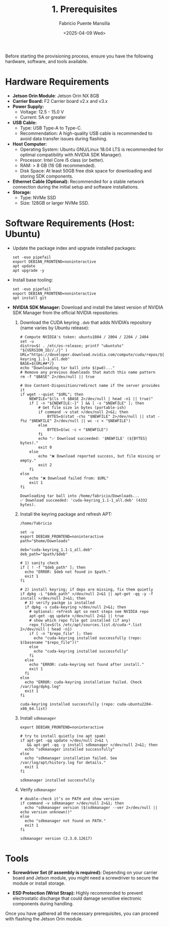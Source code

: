 #+TITLE: 1. Prerequisites
#+AUTHOR: Fabricio Puente Mansilla
#+DATE: <2025-04-09 Wed>
#+EMAIL: fpuentem@visiontechconsulting.ca
#+EXCLUDE_TAGS: noexport
#+OPTIONS: email:t toc:nil num:nil

Before starting the provisioning process, ensure you have the following hardware, software, and tools available.

* Hardware Requirements

- *Jetson Orin Module*: Jetson Orin NX 8GB
- *Carrier Board:* F2 Carrier board v2.x and v3.x
- *Power Supply:*
  - Voltage: 12.5 - 15.0 V
  - Current: 5A or greater
- *USB Cable:*
  - Type: USB Type-A to Type-C.
  - Recommendation: A high-quality USB cable is recommended to avoid
    data transfer issues during flashing.
- *Host Computer:*
  - Operating System: Ubuntu GNU/Linux 18.04 LTS is recommended for
    optimal compatibility with NVIDIA SDK Manager).
  - Processor: Intel Core i5 class (or better).
  - RAM: > 8 GB (16 GB recommended).
  - Disk Space: At least 50GB free disk space for downloading and
    storing SDK components.
- *Ethernet Cable (Optional):* Recommended for a stable network
  connection during the initial setup and software installations.
- *Storage:*
  - Type: NVMe SSD
  - Size: 128GB or larger NVMe SSD.

* Software Requirements (Host: Ubuntu)

- Update the package index and upgrade installed packages:

  #+BEGIN_SRC shell :results none :exports code :dir /sudo::
    set -euo pipefail
    export DEBIAN_FRONTEND=noninteractive
    apt update
    apt upgrade -y
 #+END_SRC

- Install base tooling:

  #+BEGIN_SRC shell :results none :exports code :dir /sudo::
    set -euo pipefail
    export DEBIAN_FRONTEND=noninteractive
    apt install git
 #+END_SRC

- *NVIDIA SDK Manager:* Download and install the latest version of
  NVIDIA SDK Manager from the official NVIDIA repositories:

  1. Download the CUDA keyring ~.deb~ that adds NVIDIA’s repository (name varies by Ubuntu release):

     #+BEGIN_SRC shell :dir ~/Downloads :results output
       # Compute NVIDIA's token: ubuntu1804 / 2004 / 2204 / 2404
       set -u
       distro=$( . /etc/os-release; printf "ubuntu%s" "${VERSION_ID//./}" )
       URL="https://developer.download.nvidia.com/compute/cuda/repos/${distro}/x86_64/cuda-keyring_1.1-1_all.deb"
       BASE=${URL##*/}
       echo "Downloading tar ball into $(pwd)..."
       # Remove any previous downloads that match this name pattern
       rm -f "$BASE" 2>/dev/null || true

       # Use Content-Disposition/redirect name if the server provides it
       if wget --quiet "$URL"; then
           NEWFILE="$(ls -t $BASE 2>/dev/null | head -n1 || true)"
           if [ -n "${NEWFILE:-}" ] && [ -s "$NEWFILE" ]; then
               # Get file size in bytes (portable-ish)
               if command -v stat >/dev/null 2>&1; then
                   BYTES=$(stat -c%s "$NEWFILE" 2>/dev/null || stat -f%z "$NEWFILE" 2>/dev/null || wc -c < "$NEWFILE")
               else
                   BYTES=$(wc -c < "$NEWFILE")
               fi
               echo "✅ Download succeeded: '$NEWFILE' (${BYTES} bytes)."
               exit 0
           else
               echo "❌ Download reported success, but file missing or empty."
               exit 2
           fi
       else
           echo "❌ Download failed from: $URL"
           exit 1
       fi
     #+END_SRC

     #+RESULTS:
     : Downloading tar ball into /home/fabricio/Downloads...
     : ✅ Download succeeded: 'cuda-keyring_1.1-1_all.deb' (4332 bytes).

  2. Install the keyring package and refresh APT:

     #+NAME: get_home
     #+BEGIN_SRC shell :results output :exports none
       printf %s "$HOME"
     #+END_SRC

     #+RESULTS: get_home
     : /home/fabricio

     #+BEGIN_SRC shell :noweb yes :results output replace :var home=get_home() :exports both :dir /sudo::
       set -u
       export DEBIAN_FRONTEND=noninteractive
       path="$home/Downloads"

       deb="cuda-keyring_1.1-1_all.deb"
       deb_path="$path/$deb"

       # 1) sanity check
       if [ ! -f "$deb_path" ]; then
         echo "ERROR: $deb not found in $path."
         exit 1
       fi

       # 2) install keyring; if deps are missing, fix them quietly
       if dpkg -i "$deb_path" >/dev/null 2>&1 || apt-get -qq -y -f install >/dev/null 2>&1; then
         # 3) verify packge is installed
         if dpkg -s cuda-keyring >/dev/null 2>&1; then
           # optional: refresh apt so next steps see NVIDIA repo
           apt-get -qq update >/dev/null 2>&1 || true
           # show which repo file got installed (if any)
           repo_file=$(ls /etc/apt/sources.list.d/cuda-*.list 2>/dev/null | head -n1)
           if [ -n "$repo_file" ]; then
             echo "cuda-keyring installed successfully (repo: $(basename "$repo_file"))"
           else
             echo "cuda-keyring installed successfully"
           fi
         else
           echo "ERROR: cuda-keyring not found after install."
           exit 1
         fi
       else
         echo "ERROR: cuda-keyring installation failed. Check /var/log/dpkg.log"
         exit 1
       fi
     #+END_SRC

     #+RESULTS:
     : cuda-keyring installed successfully (repo: cuda-ubuntu2204-x86_64.list)

  3. Install ~sdkmanager~

     #+BEGIN_SRC shell :results output replace :exports both :dir /sudo::
       export DEBIAN_FRONTEND=noninteractive

       # try to install quietly (no apt spam)
       if apt-get -qq update >/dev/null 2>&1 \
          && apt-get -qq -y install sdkmanager >/dev/null 2>&1; then
         echo "sdkmanager installed successfully"
       else
         echo "sdkmanager installation failed. See /var/log/apt/history.log for details."
         exit 1
       fi
     #+END_SRC

     #+RESULTS:
     : sdkmanager installed successfully

  4. Verify ~sdkmanager~

     #+BEGIN_SRC shell :results output replace :exports both
       # double-check it’s on PATH and show version
       if command -v sdkmanager >/dev/null 2>&1; then
         echo "sdkmanager version ($(sdkmanager --ver 2>/dev/null || echo version unknown))"
       else
         echo "sdkmanager not found on PATH."
         exit 1
       fi
     #+END_SRC

     #+RESULTS:
     : sdkmanager version (2.3.0.12617)

* Tools

- *Screwdriver Set (if assembly is required):* Depending on your carrier
  board and Jetson module, you might need a screwdriver to secure the
  module or install storage.

- *ESD Protection (Wrist Strap):* Highly recommended to prevent
  electrostatic discharge that could damage sensitive electronic
  components during handling.

Once you have gathered all the necessary prerequisites, you can
proceed with flashing the Jetson Orin module.
